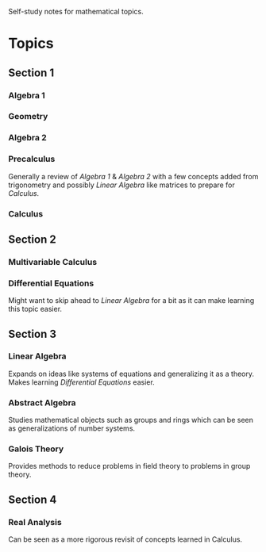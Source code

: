 :PROPERTIES:
:ID:       1d6cba10-01ce-41a5-93e6-56aa011968ee
:END:
Self-study notes for mathematical topics.
* Topics
** Section 1
*** Algebra 1
:PROPERTIES:
:ID:       f7ae1d70-4c76-4dd4-b944-a34fc0533f30
:END:
*** Geometry
:PROPERTIES:
:ID:       ce2d5362-83b5-4253-b24d-56cab2cf5288
:END:
*** Algebra 2
:PROPERTIES:
:ID:       899fe9ab-becf-458d-b7fd-e92e64ea5ba2
:END:
*** Precalculus
:PROPERTIES:
:ID:       21268244-aef8-4508-bea7-3083221aff2d
:END:
Generally a review of [[Algebra 1]] & [[Algebra 2]] with a few concepts added from trigonometry and possibly [[Linear Algebra]] like matrices to prepare for [[Calculus]].
*** Calculus
:PROPERTIES:
:ID:       1ec59a67-0773-46a0-8047-06a643c7c1d8
:END:
** Section 2
*** Multivariable Calculus
:PROPERTIES:
:ID:       72558583-6028-4912-ab52-33842b470c33
:END:
*** Differential Equations
:PROPERTIES:
:ID:       b4351787-f1ee-4979-9f53-02b27ba522be
:END:
Might want to skip ahead to [[Linear Algebra]] for a bit as it can make learning this topic easier.
** Section 3
*** Linear Algebra
:PROPERTIES:
:ID:       8c1d3f9b-b2d4-429f-925c-78b78bfd3792
:END:
Expands on ideas like systems of equations and generalizing it as a theory.
Makes learning [[Differential Equations]] easier.
*** Abstract Algebra
:PROPERTIES:
:ID:       6cc617c0-5b2a-43cf-a5fa-be6bd7907dfc
:END:
Studies mathematical objects such as groups and rings which can be seen as generalizations of number systems.
*** Galois Theory
:PROPERTIES:
:ID:       53d7bcb8-4d64-47be-b329-a6eee88a4fff
:END:
Provides methods to reduce problems in field theory to problems in group theory.
** Section 4
*** Real Analysis
:PROPERTIES:
:ID:       37afe56f-1e6c-41f6-a4a6-f2570f966844
:END:
Can be seen as a more rigorous revisit of concepts learned in Calculus.
